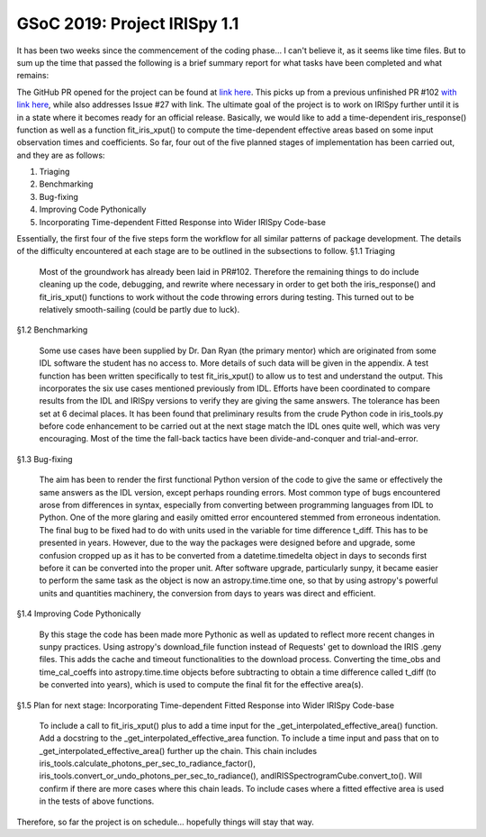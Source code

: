 GSoC 2019: Project IRISpy 1.1
=============================

.. post:: June 8, 2019
   :author: Kris Stern
   :tags: GSoC, IRISpy, NDCube
   :category: Google Summer of Code

It has been two weeks since the commencement of the coding phase… I can't believe it, as it seems like time files. But to sum up the time that passed the following is a brief summary report for what tasks have been completed and what remains:

The GitHub PR opened for the project can be found at `link here <https://github.com/sunpy/irispy/pull/108>`_. This picks up from a previous unfinished PR #102 `with link here <https://github.com/sunpy/irispy/pull/102>`_, while also addresses Issue #27 with link. The ultimate goal of the project is to work on IRISpy further until it is in a state where it becomes ready for an official release. Basically, we would like to add a time-dependent iris_response() function as well as a function fit_iris_xput() to compute the time-dependent effective areas based on some input observation times and coefficients. So far, four out of the five planned stages of implementation has been carried out, and they are as follows:

1. Triaging
2. Benchmarking
3. Bug-fixing
4. Improving Code Pythonically
5. Incorporating Time-dependent Fitted Response into Wider IRISpy Code-base

Essentially, the first four of the five steps form the workflow for all similar patterns of package development. The details of the difficulty encountered at each stage are to be outlined in the subsections to follow.
§1.1 Triaging

    Most of the groundwork has already been laid in PR#102. Therefore the remaining things to do include cleaning up the code, debugging, and rewrite where necessary in order to get both the iris_response() and fit_iris_xput() functions to work without the code throwing errors during testing. This turned out to be relatively smooth-sailing (could be partly due to luck).

§1.2 Benchmarking

    Some use cases have been supplied by Dr. Dan Ryan (the primary mentor) which are originated from some IDL software the student has no access to. More details of such data will be given in the appendix.
    A test function has been written specifically to test fit_iris_xput() to allow us to test and understand the output. This incorporates the six use cases mentioned previously from IDL.
    Efforts have been coordinated to compare results from the IDL and IRISpy versions to verify they are giving the same answers. The tolerance has been set at 6 decimal places. It has been found that preliminary results from the crude Python code in iris_tools.py before code enhancement to be carried out at the next stage match the IDL ones quite well, which was very encouraging.
    Most of the time the fall-back tactics have been divide-and-conquer and trial-and-error.

§1.3 Bug-fixing

    The aim has been to render the first functional Python version of the code to give the same or effectively the same answers as the IDL version, except perhaps rounding errors.
    Most common type of bugs encountered arose from differences in syntax, especially from converting between programming languages from IDL to Python.
    One of the more glaring and easily omitted error encountered stemmed from erroneous indentation.
    The final bug to be fixed had to do with units used in the variable for time difference t_diff. This has to be presented in years. However, due to the way the packages were designed before and upgrade, some confusion cropped up as it has to be converted from a datetime.timedelta object in days to seconds first before it can be converted into the proper unit. After software upgrade, particularly sunpy, it became easier to perform the same task as the object is now an astropy.time.time one, so that by using astropy's powerful units and quantities machinery, the conversion from days to years was direct and efficient.

§1.4 Improving Code Pythonically

    By this stage the code has been made more Pythonic as well as updated to reflect more recent changes in sunpy practices.
    Using astropy's download_file function instead of Requests' get to download the IRIS .geny files. This adds the cache and timeout functionalities to the download process.
    Converting the time_obs and time_cal_coeffs into astropy.time.time objects before subtracting to obtain a time difference called t_diff (to be converted into years), which is used to compute the final fit for the effective area(s).

§1.5 Plan for next stage: Incorporating Time-dependent Fitted Response into Wider IRISpy Code-base

    To include a call to fit_iris_xput() plus to add a time input for the _get_interpolated_effective_area() function.
    Add a docstring to the _get_interpolated_effective_area function.
    To include a time input and pass that on to _get_interpolated_effective_area() further up the chain. This chain includes iris_tools.calculate_photons_per_sec_to_radiance_factor(), iris_tools.convert_or_undo_photons_per_sec_to_radiance(), andIRISSpectrogramCube.convert_to(). Will confirm if there are more cases where this chain leads.
    To include cases where a fitted effective area is used in the tests of above functions.

Therefore, so far the project is on schedule… hopefully things will stay that way.
